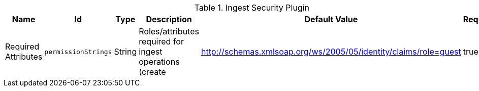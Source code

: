 .[[ddf.catalog.security.ingest.IngestPlugin]]Ingest Security Plugin
[cols="1,1m,1,3,1,1" options="header"]
|===

|Name
|Id
|Type
|Description
|Default Value
|Required

|Required Attributes
|permissionStrings
|String
|Roles/attributes required for ingest operations (create
|http://schemas.xmlsoap.org/ws/2005/05/identity/claims/role=guest
|true

|===

